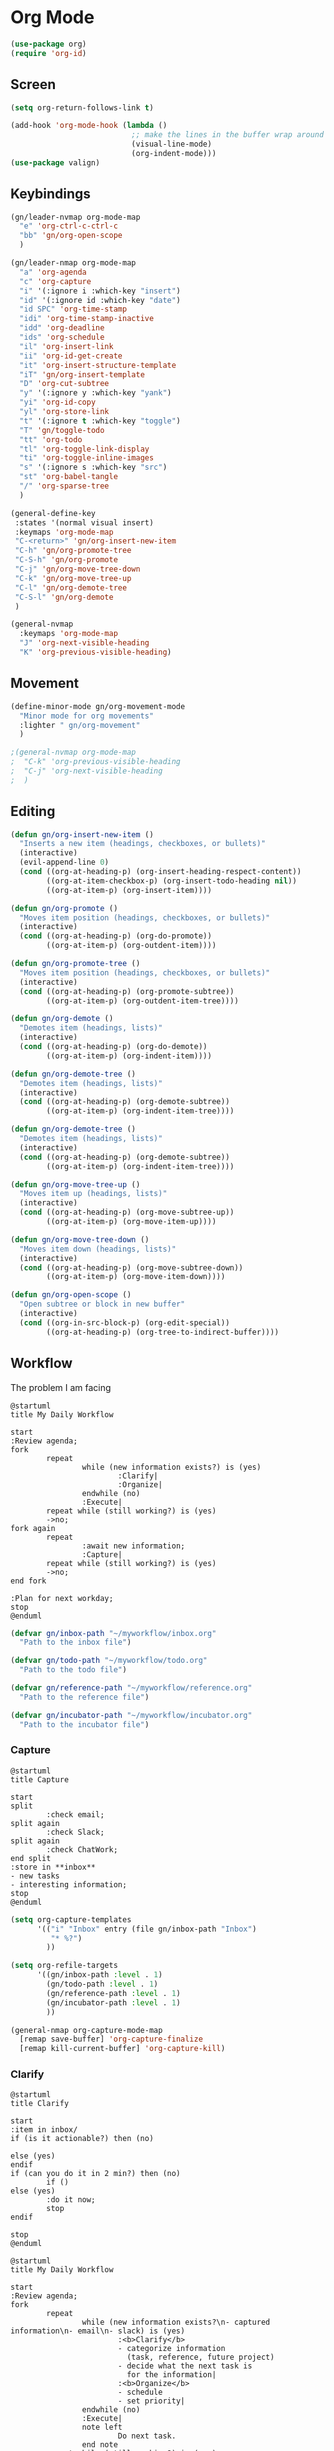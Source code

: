 * Org Mode
#+begin_src emacs-lisp :results none
  (use-package org)
  (require 'org-id)
#+end_src

** Screen
#+begin_src emacs-lisp :results none
  (setq org-return-follows-link t)

  (add-hook 'org-mode-hook (lambda ()
                             ;; make the lines in the buffer wrap around the edges of the screen.
                             (visual-line-mode)
                             (org-indent-mode)))
  (use-package valign)
#+end_src

** Keybindings
#+begin_src emacs-lisp :results none
  (gn/leader-nvmap org-mode-map
    "e" 'org-ctrl-c-ctrl-c
    "bb" 'gn/org-open-scope
    )

  (gn/leader-nmap org-mode-map
    "a" 'org-agenda
    "c" 'org-capture
    "i" '(:ignore i :which-key "insert")
    "id" '(:ignore id :which-key "date")
    "id SPC" 'org-time-stamp
    "idi" 'org-time-stamp-inactive
    "idd" 'org-deadline
    "ids" 'org-schedule
    "il" 'org-insert-link
    "ii" 'org-id-get-create
    "it" 'org-insert-structure-template
    "iT" 'gn/org-insert-template
    "D" 'org-cut-subtree
    "y" '(:ignore y :which-key "yank")
    "yi" 'org-id-copy
    "yl" 'org-store-link
    "t" '(:ignore t :which-key "toggle")
    "T" 'gn/toggle-todo
    "tt" 'org-todo
    "tl" 'org-toggle-link-display
    "ti" 'org-toggle-inline-images
    "s" '(:ignore s :which-key "src")
    "st" 'org-babel-tangle
    "/" 'org-sparse-tree
    )

  (general-define-key
   :states '(normal visual insert)
   :keymaps 'org-mode-map
   "C-<return>" 'gn/org-insert-new-item
   "C-h" 'gn/org-promote-tree
   "C-S-h" 'gn/org-promote
   "C-j" 'gn/org-move-tree-down
   "C-k" 'gn/org-move-tree-up
   "C-l" 'gn/org-demote-tree
   "C-S-l" 'gn/org-demote
   )

  (general-nvmap
    :keymaps 'org-mode-map
    "J" 'org-next-visible-heading
    "K" 'org-previous-visible-heading)
#+end_src

   
** Movement
#+begin_src emacs-lisp :results none
  (define-minor-mode gn/org-movement-mode
    "Minor mode for org movements"
    :lighter " gn/org-movement"
    )

  ;(general-nvmap org-mode-map
  ;  "C-k" 'org-previous-visible-heading
  ;  "C-j" 'org-next-visible-heading
  ;  )
#+end_src

** Editing
#+begin_src emacs-lisp :results none
      (defun gn/org-insert-new-item ()
        "Inserts a new item (headings, checkboxes, or bullets)"
        (interactive)
        (evil-append-line 0)
        (cond ((org-at-heading-p) (org-insert-heading-respect-content)) 
              ((org-at-item-checkbox-p) (org-insert-todo-heading nil))
              ((org-at-item-p) (org-insert-item))))

      (defun gn/org-promote ()
        "Moves item position (headings, checkboxes, or bullets)"
        (interactive)
        (cond ((org-at-heading-p) (org-do-promote))
              ((org-at-item-p) (org-outdent-item))))

      (defun gn/org-promote-tree ()
        "Moves item position (headings, checkboxes, or bullets)"
        (interactive)
        (cond ((org-at-heading-p) (org-promote-subtree))
              ((org-at-item-p) (org-outdent-item-tree))))

      (defun gn/org-demote ()
        "Demotes item (headings, lists)"
        (interactive)
        (cond ((org-at-heading-p) (org-do-demote))
              ((org-at-item-p) (org-indent-item))))

      (defun gn/org-demote-tree ()
        "Demotes item (headings, lists)"
        (interactive)
        (cond ((org-at-heading-p) (org-demote-subtree))
              ((org-at-item-p) (org-indent-item-tree))))

      (defun gn/org-demote-tree ()
        "Demotes item (headings, lists)"
        (interactive)
        (cond ((org-at-heading-p) (org-demote-subtree))
              ((org-at-item-p) (org-indent-item-tree))))

      (defun gn/org-move-tree-up ()
        "Moves item up (headings, lists)"
        (interactive)
        (cond ((org-at-heading-p) (org-move-subtree-up))
              ((org-at-item-p) (org-move-item-up))))

      (defun gn/org-move-tree-down ()
        "Moves item down (headings, lists)"
        (interactive)
        (cond ((org-at-heading-p) (org-move-subtree-down))
              ((org-at-item-p) (org-move-item-down))))

      (defun gn/org-open-scope ()
        "Open subtree or block in new buffer"
        (interactive)
        (cond ((org-in-src-block-p) (org-edit-special))
              ((org-at-heading-p) (org-tree-to-indirect-buffer))))

#+end_src
    
** Workflow
The problem I am facing
#+begin_src plantuml :tangle no
  @startuml
  title My Daily Workflow

  start
  :Review agenda;
  fork
          repeat
                  while (new information exists?) is (yes)
                          :Clarify|
                          :Organize|
                  endwhile (no)
                  :Execute|
          repeat while (still working?) is (yes)
          ->no;
  fork again
          repeat  
                  :await new information;
                  :Capture|
          repeat while (still working?) is (yes)
          ->no;
  end fork

  :Plan for next workday;
  stop
  @enduml
#+end_src

#+begin_src emacs-lisp :results one
  (defvar gn/inbox-path "~/myworkflow/inbox.org"
    "Path to the inbox file")

  (defvar gn/todo-path "~/myworkflow/todo.org"
    "Path to the todo file")

  (defvar gn/reference-path "~/myworkflow/reference.org"
    "Path to the reference file")

  (defvar gn/incubator-path "~/myworkflow/incubator.org"
    "Path to the incubator file")
#+end_src
*** Capture
#+begin_src plantuml :tangle no
  @startuml
  title Capture

  start
  split
          :check email;
  split again
          :check Slack;
  split again
          :check ChatWork;
  end split
  :store in **inbox**
  - new tasks
  - interesting information;
  stop
  @enduml
#+end_src

#+begin_src emacs-lisp :results none
  (setq org-capture-templates
        '(("i" "Inbox" entry (file gn/inbox-path "Inbox")
           "* %?")
          ))

  (setq org-refile-targets
        '((gn/inbox-path :level . 1)
          (gn/todo-path :level . 1)
          (gn/reference-path :level . 1)
          (gn/incubator-path :level . 1)
          ))

  (general-nmap org-capture-mode-map
    [remap save-buffer] 'org-capture-finalize
    [remap kill-current-buffer] 'org-capture-kill)
#+end_src

*** Clarify
#+begin_src plantuml :tangle no
  @startuml
  title Clarify

  start
  :item in inbox/
  if (is it actionable?) then (no)

  else (yes)
  endif
  if (can you do it in 2 min?) then (no)
          if ()
  else (yes)
          :do it now;
          stop
  endif

  stop
  @enduml
#+end_src
#+begin_src plantuml :tangle no
  @startuml
  title My Daily Workflow

  start
  :Review agenda;
  fork
          repeat
                  while (new information exists?\n- captured information\n- email\n- slack) is (yes)
                          :<b>Clarify</b>
                          - categorize information
                            (task, reference, future project)
                          - decide what the next task is
                            for the information|
                          :<b>Organize</b>
                          - schedule
                          - set priority|
                  endwhile (no)
                  :Execute|
                  note left
                          Do next task.
                  end note
          repeat while (still working?) is (yes)
          ->no;
  fork again
          repeat  
                  :<b>await new information</b>
                  Wait until new information
                  comes up.

                  E.g.
                  - someone talks to you
                  - you read an article
                    about something;
                  :Capture|
                  note left
                          Store new information.
                          E.g.
                          - new tasks
                          - ideas
                  end note
          repeat while (still working?) is (yes)
          ->no;
  end fork

  :Plan for next workday;
  stop
  @enduml
#+end_src

#+begin_src emacs-lisp :results none
  (setq org-todo-keywords
        '((sequence "TODO" "DOING" "|" "DONE")
          (sequence "ON-HOLD(o)" "SCHEDULED(s)" "WAITING(w)" "CANCELLED(c)")))

  (defun gn/next-todo (current-todo)
    "Returns next todo"
    (cond ((equal current-todo "TODO") "DOING")
          ((equal current-todo "ON-HOLD") "DOING")
          ((equal current-todo "SCHEDULED") "DOING")
          ((equal current-todo "WAITING") "DOING")
          ((equal current-todo "DOING") "DONE")))

  (defun gn/current-todo ()
    (if (org-entry-is-todo-p)
        (-> (org-get-todo-state)
          substring-no-properties)
      nil))

  (defun gn/toggle-todo ()
    "Toggle TODO states"
    (interactive)
    (org-todo (if (org-entry-is-todo-p) 
                  (gn/next-todo (gn/current-todo))
                "TODO"))
    (if (equal (gn/current-todo) "DOING")
        (org-clock-in)
      (org-clock-out)))
#+end_src

** Agenda
#+begin_src emacs-lisp :results none
       (evil-set-initial-state 'org-agenda-mode 'normal)

       (setq org-agenda-files '("~/todo/actions.org"))
       (setq org-agenda-log-mode-items '(state))
#+end_src

** Source Mode
#+begin_src emacs-lisp :results none
      (general-nmap org-src-mode-map
        [remap save-buffer] 'org-edit-src-exit
        [remap kill-current-buffer] 'org-edit-src-abort)

      ;; Don't confirm when evaluating src blocks
      (setq org-confirm-babel-evaluate nil)

#+end_src
** Template
#+begin_src emacs-lisp :results none
       (defvar gn/org-template-path "~/todo/templates.org")

       (defun gn/org-template ()
         ""
         (with-temp-buffer
           (insert-file-contents gn/org-template-path)
           (org-mode)
           (org-element-parse-buffer)))

       (defun gn/org-template-headlines (max-headline-level)
         "Get org template headlines

       MAX-HEADLINE-LEVEL is an integer that specifies how deep to search headlines"
         (org-element-map (gn/org-template) 'headline
           (lambda (h)
             (when (<= (org-element-property :level h)
                       max-headline-level)
               h))))

       (defvar gn/org-max-headline-level 2)

       (defun gn/org-insert-template ()
         (interactive)
         (let ((headlines (gn/org-template-headlines gn/org-max-headline-level)))
           (->> headlines
                (-map (lambda
                        (headline)
                        (org-element-property :raw-value headline)))
                (completing-read "Select a template: ")
                ((lambda (headline-raw-value)
                   (-first (lambda
                             (headline)
                             (string= headline-raw-value
                                      (org-element-property :raw-value headline)))
                           headlines)))
                (org-element-interpret-data)
                ((lambda (headline)
                   (save-excursion (insert headline)))))
           )
         )
#+end_src
** Getting Things Done
#+begin_src emacs-lisp :results none
#+end_src
     
** Org HTML Export
#+begin_src emacs-lisp :results none
  (require 'ox-html)

  (org-export-define-derived-backend 'gn-blog-post-vue 'html
    :options-alist '((:html_doctype "HTML_DOCTYPE" "HTML5" t)
                     (:html_container "HTML_CONTAINER" "div" t))
    :translate-alist '((template . gn/org-blog-post-template)))

                                          ;(org-publish-project "gn-publish" t)


                                          ;'(setq gn/test )
                                          ;'"./\\(?=.+?.\\(png\\|jpg\\)\\)" 
                                          ;'(replace-regexp-in-string "./\\(?=.+?png\\)" "something" "<img src='./tessting.png'")

  (defun gn/org-blog-post-template (contents info)
    "Template for org vue export"
    (concat
     "<template>\n"
     "<div>\n"
     contents
     "</div>\n"
     "</template>\n"
     "<script>\n"
     "export default {\n"
     (format "title: '%s',\n"
             (org-export-data (plist-get info :title) info))
     "meta: [\n"
     (format "{name: 'description', content: '%s'},"
             (org-export-data (plist-get info :description) info))
     "],\n"
     "}\n"
     "</script>\n"
     ))

  (defun gn/org-publish-as-blog-post
      (&optional async subtreep visible-only body-only ext-plist)
    (interactive)
    (org-export-to-buffer 'gn-blog-post-vue "*Org HTML Export*"
      async subtreep visible-only body-only ext-plist
      (lambda () (set-auto-mode t))))

  (defun gn/org-publish-blog-post-interactive
      (&optional async subtreep visible-only body-only ext-plist)
    (interactive)
    (unless (file-directory-p pub-dir)
      (make-directory pub-dir t))
    (let* ((extension ".vue")
           (file (org-export-output-file-name extension subtreep))
           (org-export-coding-system org-html-coding-system))
      (org-export-to-file 'gn-blog-post-vue file
        async subtreep visible-only body-only ext-plist)))

  (defun gn/org-publish-blog-post (plist filename pub-dir)
    (unless (file-directory-p pub-dir)
      (make-directory pub-dir t))
    (org-publish-org-to 'gn-blog-post-vue
                        filename
                        ".vue"
                        plist
                        pub-dir))

  (provide 'gn-blog-post-vue)

#+end_src
** TummyTracker
#+begin_src emacs-lisp :results none
  (org-export-define-derived-backend 'gn-tummytracker-entry 'html
    :options-alist '((:html_doctype "HTML_DOCTYPE" "HTML5" t)
                     (:html_container "HTML_CONTAINER" "div" t))
    :translate-alist '((template . gn/tummytracker-entry-template)))

  (defun gn/tummytracker-entry-template (contents info)
    "Template for org vue export"
    (concat
     "<template>\n"
     "<div>\n"
     contents
     "</div>\n"
     "</template>\n"
     "<script>\n"
     "export default {\n"
     "}\n"
     "</script>\n"
     ))

  (defun gn/tummytracker-publish-org-interactive
      (&optional async subtreep visible-only body-only ext-plist)
    (interactive)
    (unless (file-directory-p pub-dir)
      (make-directory pub-dir t))
    (let* ((extension ".vue")
           (file (org-export-output-file-name extension subtreep))
           (org-export-coding-system org-html-coding-system))
      (org-export-to-file 'gn-tummytracker-entry file
        async subtreep visible-only body-only ext-plist)))

  (defun gn/tummytracker-publish-org (plist filename pub-dir)
    (unless (file-directory-p pub-dir)
      (make-directory pub-dir t))
    (org-publish-org-to 'gn-tummytracker-entry
                        filename
                        ".vue"
                        plist
                        pub-dir))

  (provide 'gn-tummytracker-entry)
#+end_src

** Org HTML publishing
#+begin_src emacs-lisp :results none
  (setq org-publish-project-alist
        '(
          ("gn-publish" :components ("gn-publish-org" "gn-publish-static"))
          ("gn-publish-org"
           :base-directory "~/things/blog-posts/"
           :base-extension "org"
           :publishing-directory "~/things/web/pages/"
           :recursive t
           :publishing-function gn/org-publish-blog-post
           :headline-levels 4
           :auto-preamble t
           )
          ("gn-publish-static"
           :base-directory "~/things/blog-posts/"
           :base-extension "css\\|js\\|png\\|jpg\\|gif\\|pdf"
           :publishing-directory "~/things/web/static/"
           :recursive t
           :publishing-function org-publish-attachment
           )

          ("gn-tummytracker-publish"
           :base-directory "~/tummytracker/entry/"
           :base-extension "org"
           :publishing-directory "~/tummytracker/app/src/pages/entry/"
           :recursive t
           :publishing-function gn/tummytracker-publish-org
           :headline-levels 4
           :auto-preamble t)
          ))
#+end_src


#+begin_src emacs-lisp :results none
#+end_src


